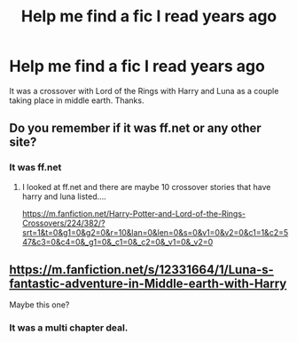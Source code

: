#+TITLE: Help me find a fic I read years ago

* Help me find a fic I read years ago
:PROPERTIES:
:Author: Dr-John-Q-Zoidberg
:Score: 2
:DateUnix: 1587798966.0
:DateShort: 2020-Apr-25
:FlairText: What's That Fic?
:END:
It was a crossover with Lord of the Rings with Harry and Luna as a couple taking place in middle earth. Thanks.


** Do you remember if it was ff.net or any other site?
:PROPERTIES:
:Author: ElzaCBoe
:Score: 1
:DateUnix: 1587806960.0
:DateShort: 2020-Apr-25
:END:

*** It was ff.net
:PROPERTIES:
:Author: Dr-John-Q-Zoidberg
:Score: 1
:DateUnix: 1587865734.0
:DateShort: 2020-Apr-26
:END:

**** I looked at ff.net and there are maybe 10 crossover stories that have harry and luna listed....

[[https://m.fanfiction.net/Harry-Potter-and-Lord-of-the-Rings-Crossovers/224/382/?srt=1&t=0&g1=0&g2=0&r=10&lan=0&len=0&s=0&v1=0&v2=0&c1=1&c2=547&c3=0&c4=0&_g1=0&_c1=0&_c2=0&_v1=0&_v2=0]]
:PROPERTIES:
:Author: ElzaCBoe
:Score: 1
:DateUnix: 1587909291.0
:DateShort: 2020-Apr-26
:END:


** [[https://m.fanfiction.net/s/12331664/1/Luna-s-fantastic-adventure-in-Middle-earth-with-Harry]]

Maybe this one?
:PROPERTIES:
:Author: ElzaCBoe
:Score: 1
:DateUnix: 1587807281.0
:DateShort: 2020-Apr-25
:END:

*** It was a multi chapter deal.
:PROPERTIES:
:Author: Dr-John-Q-Zoidberg
:Score: 1
:DateUnix: 1587865766.0
:DateShort: 2020-Apr-26
:END:
